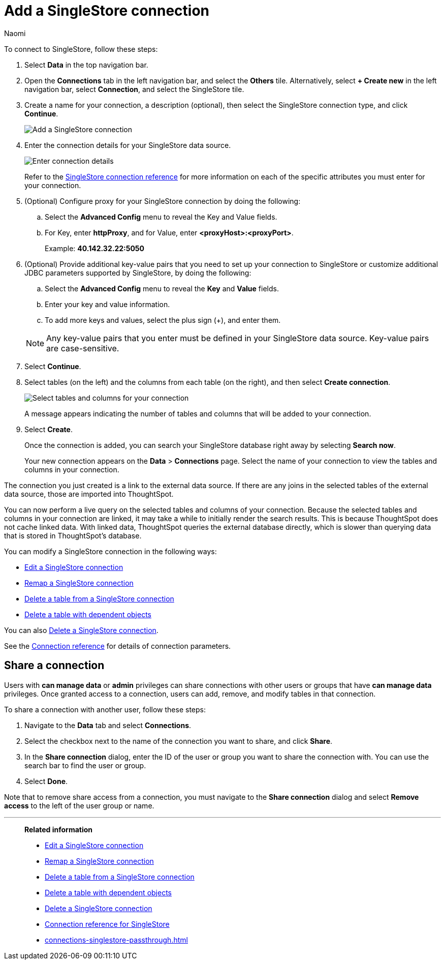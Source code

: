 = Add a {connection} connection
:last_updated: 7/21/2023
:author: Naomi
:linkattrs:
:page-aliases:
:page-layout: default-cloud
:experimental:
:connection: SingleStore
:description: Learn how to add a SingleStore connection.
:jira: SCAL-164909

To connect to {connection}, follow these steps:

. Select *Data* in the top navigation bar.
. Open the *Connections* tab in the left navigation bar, and select the *Others* tile. Alternatively, select *+ Create new* in the left navigation bar, select *Connection*, and select the {connection} tile.
+
// ![Click "+ Add connection"]({{ site.baseurl }}/images/redshift-addconnection.png "Click "+ add connection"")
+
// ![]({{ site.baseurl }}/images/new-connection.png "New db connect")
. Create a name for your connection, a description (optional), then select the {connection} connection type, and click *Continue*.
+
image::singlestore-connectiontype.png[Add a {connection} connection]

. Enter the connection details for your {connection} data source.
+
image::singlestore-connectiondetails.png[Enter connection details]
+
Refer to the xref:connections-singlestore-reference.adoc[{connection} connection reference] for more information on each of the specific attributes you must enter for your connection.
. (Optional) Configure proxy for your {connection} connection by doing the following:
.. Select the *Advanced Config* menu to reveal the Key and Value fields.
.. For Key, enter *httpProxy*, and for Value, enter *<proxyHost>:<proxyPort>*.
+
Example: *40.142.32.22:5050*
. (Optional) Provide additional key-value pairs that you need to set up your connection to {connection} or customize additional JDBC parameters supported by {connection}, by doing the following:
.. Select the *Advanced Config* menu to reveal the *Key* and *Value* fields.
.. Enter your key and value information.
.. To add more keys and values, select the plus sign (+), and enter them.

+
NOTE: Any key-value pairs that you enter must be defined in your {connection} data source.
Key-value pairs are case-sensitive.
. Select *Continue*.
. Select tables (on the left) and the columns from each table (on the right), and then select *Create connection*.
+
image::snowflake-selecttables.png[Select tables and columns for your connection]
// ![Select tables and columns for your connection]({{ site.baseurl }}/images/Trino-selecttables.png "Select tables and columns for your connection")
+
A message appears indicating the number of tables and columns that will be added to your connection.

. Select *Create*.
+
Once the connection is added, you can search your {connection} database right away by selecting *Search now*.
// +
// image::starburst-connectioncreated.png[The "Connection created" screen]
+
Your new connection appears on the *Data* > *Connections* page.
Select the name of your connection to view the tables and columns in your connection.

The connection you just created is a link to the external data source.
If there are any joins in the selected tables of the external data source, those are imported into ThoughtSpot.

You can now perform a live query on the selected tables and columns of your connection.
Because the selected tables and columns in your connection are linked, it may take a while to initially render the search results.
This is because ThoughtSpot does not cache linked data.
With linked data, ThoughtSpot queries the external database directly, which is slower than querying data that is stored in ThoughtSpot's database.

You can modify a {connection} connection in the following ways:

* xref:connections-singlestore-edit.adoc[Edit a {connection} connection]
* xref:connections-singlestore-remap.adoc[Remap a {connection} connection]
* xref:connections-singlestore-delete-table.adoc[Delete a table from a {connection} connection]
* xref:connections-singlestore-delete-table-dependencies.adoc[Delete a table with dependent objects]

You can also xref:connections-singlestore-delete.adoc[Delete a {connection} connection].

See the xref:connections-singlestore-reference.adoc[Connection reference] for details of connection parameters.

ifndef::spotter[]
== Share a connection

Users with *can manage data* or *admin* privileges can share connections with other users or groups that have *can manage data* privileges. Once granted access to a connection, users can add, remove, and modify tables in that connection.

To share a connection with another user, follow these steps:

. Navigate to the *Data* tab and select *Connections*.

. Select the checkbox next to the name of the connection you want to share, and click *Share*.

. In the *Share connection* dialog, enter the ID of the user or group you want to share the connection with. You can use the search bar to find the user or group.

. Select *Done*.

Note that to remove share access from a connection, you must navigate to the *Share connection* dialog and select *Remove access* to the left of the user group or name.
endif::[]

'''
> **Related information**
>
> * xref:connections-singlestore-edit.adoc[Edit a {connection} connection]
> * xref:connections-singlestore-remap.adoc[Remap a {connection} connection]
> * xref:connections-singlestore-delete-table.adoc[Delete a table from a {connection} connection]
> * xref:connections-singlestore-delete-table-dependencies.adoc[Delete a table with dependent objects]
> * xref:connections-singlestore-delete.adoc[Delete a {connection} connection]
> * xref:connections-singlestore-reference.adoc[Connection reference for {connection}]
> * xref:connections-singlestore-passthrough.adoc[]
